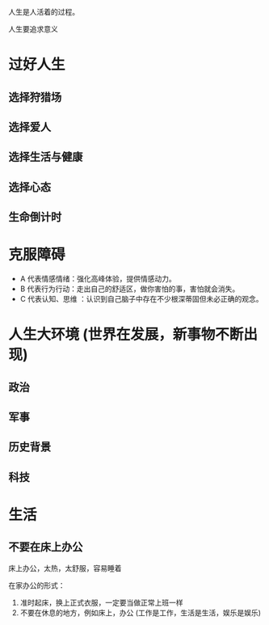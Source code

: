 人生是人活着的过程。

人生要追求意义


* 过好人生
** 选择狩猎场
** 选择爱人
** 选择生活与健康
** 选择心态
** 生命倒计时
   
* 克服障碍
  
- A 代表情感情绪：强化高峰体验，提供情感动力。
- B 代表行为行动：走出自己的舒适区，做你害怕的事，害怕就会消失。
- C 代表认知、思维 ：认识到自己脑子中存在不少根深蒂固但未必正确的观念。

  
* 人生大环境 (世界在发展，新事物不断出现)

** 政治

** 军事

** 历史背景

** 科技
* 生活
** 不要在床上办公 

   床上办公，太热，太舒服，容易睡着

   在家办公的形式：

   1. 准时起床，换上正式衣服，一定要当做正常上班一样
   2. 不要在休息的地方，例如床上，办公 (工作是工作，生活是生活，娱乐是娱乐)


